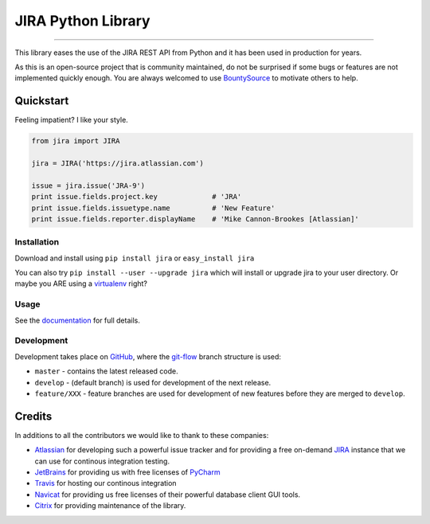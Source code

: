===================
JIRA Python Library
===================

.. image:: https://img.shields.io/pypi/pyversions/jira.svg
        :target: https://pypi.python.org/pypi/jira/

.. image:: https://img.shields.io/pypi/l/jira.svg
        :target: https://pypi.python.org/pypi/jira/

.. image:: https://img.shields.io/pypi/dm/jira.svg
        :target: https://pypi.python.org/pypi/jira/

.. image:: https://img.shields.io/pypi/wheel/Django.svg
        :target: https://pypi.python.org/pypi/jira/

------------

.. image:: https://readthedocs.org/projects/jira/badge/?version=master
        :target: http://jira.readthedocs.io

.. image:: https://api.travis-ci.org/pycontribs/jira.svg?branch=master
        :target: https://travis-ci.org/pycontribs/jira

.. image:: https://img.shields.io/pypi/status/jira.svg
        :target: https://pypi.python.org/pypi/jira/

.. image:: https://codecov.io/gh/pycontribs/jira/branch/develop/graph/badge.svg
        :target: https://codecov.io/gh/pycontribs/jira

.. image:: https://img.shields.io/bountysource/team/pycontribs/activity.svg
        :target: https://www.bountysource.com/teams/pycontribs/issues?tracker_ids=3650997

.. image:: https://requires.io/github/pycontribs/jira/requirements.svg?branch=master
        :target: https://requires.io/github/pycontribs/jira/requirements/?branch=master
        :alt: Requirements Status


This library eases the use of the JIRA REST API from Python and it has been used in production for years.

As this is an open-source project that is community maintained, do not be surprised if some bugs or features are not implemented quickly enough. You are always welcomed to use BountySource_ to motivate others to help.

.. _BountySource: https://www.bountysource.com/teams/pycontribs/issues?tracker_ids=3650997


Quickstart
----------

Feeling impatient? I like your style.

.. code-block:: python

        from jira import JIRA

        jira = JIRA('https://jira.atlassian.com')

        issue = jira.issue('JRA-9')
        print issue.fields.project.key             # 'JRA'
        print issue.fields.issuetype.name          # 'New Feature'
        print issue.fields.reporter.displayName    # 'Mike Cannon-Brookes [Atlassian]'


Installation
~~~~~~~~~~~~

Download and install using ``pip install jira`` or ``easy_install jira``

You can also try ``pip install --user --upgrade jira`` which will install or
upgrade jira to your user directory. Or maybe you ARE using a virtualenv_
right?

.. _virtualenv: http://www.virtualenv.org/en/latest/index.html


Usage
~~~~~

See the documentation_ for full details.

.. _documentation: http://jira.readthedocs.org/en/latest/


Development
~~~~~~~~~~~

Development takes place on GitHub_, where the git-flow_ branch structure is used:

* ``master`` - contains the latest released code.
* ``develop`` - (default branch) is used for development of the next release.
* ``feature/XXX`` - feature branches are used for development of new features before they are merged to ``develop``.

.. _GitHub: https://github.com/pycontribs/jira
.. _git-flow: http://nvie.com/posts/a-successful-git-branching-model/


Credits
-------

In additions to all the contributors we would like to thank to these companies:

* Atlassian_ for developing such a powerful issue tracker and for providing a free on-demand JIRA_ instance that we can use for continous integration testing.
* JetBrains_ for providing us with free licenses of PyCharm_
* Travis_ for hosting our continous integration
* Navicat_ for providing us free licenses of their powerful database client GUI tools.
* Citrix_ for providing maintenance of the library.

.. _Atlassian: https://www.atlassian.com/
.. _JIRA: https://pycontribs.atlassian.net
.. _JetBrains: http://www.jetbrains.com
.. _PyCharm: http://www.jetbrains.com/pycharm/
.. _Travis: https://travis-ci.org/
.. _navicat: https://www.navicat.com/
.. _Citrix: http://www.citrix.com/

.. image:: https://images1-focus-opensocial.googleusercontent.com/gadgets/proxy?container=focus&refresh=3600&resize_h=50&url=https://www.atlassian.com/dms/wac/images/press/Atlassian-logos/logoAtlassianPNG.png
   :target: http://www.atlassian.com

.. image:: https://images1-focus-opensocial.googleusercontent.com/gadgets/proxy?container=focus&refresh=3600&resize_h=50&url=http://blog.jetbrains.com/pycharm/files/2015/12/PyCharm_400x400_Twitter_logo_white.png
    :target: http://www.jetbrains.com/

.. image:: https://images1-focus-opensocial.googleusercontent.com/gadgets/proxy?container=focus&refresh=3600&resize_h=50&url=https://upload.wikimedia.org/wikipedia/en/9/90/PremiumSoft_Navicat_Premium_Logo.png
    :target: http://www.navicat.com/

.. image:: https://images1-focus-opensocial.googleusercontent.com/gadgets/proxy?container=focus&refresh=3600&resize_h=50&url=https://www.citrix.com/content/dam/citrix/en_us/images/logos/citrix/citrix-logo-black.jpg
    :target: http://www.citrix.com/



